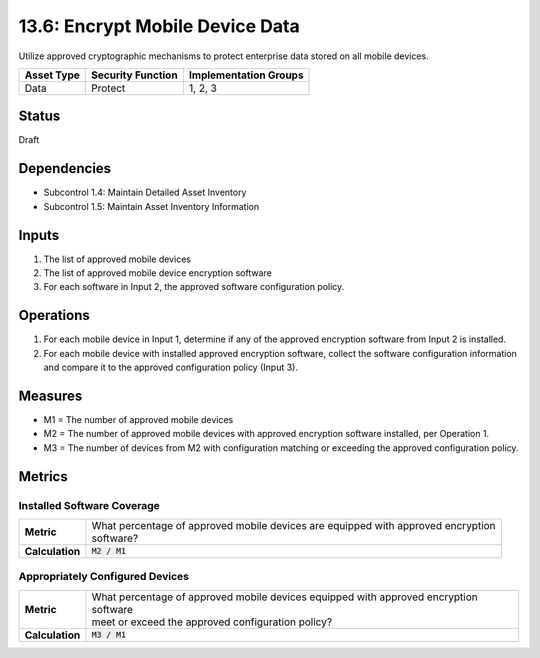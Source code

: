 13.6: Encrypt Mobile Device Data
=========================================================
Utilize approved cryptographic mechanisms to protect enterprise data stored on all mobile devices.

.. list-table::
	:header-rows: 1

	* - Asset Type 
	  - Security Function
	  - Implementation Groups
	* - Data
	  - Protect
	  - 1, 2, 3

Status
------
Draft

Dependencies
------------
* Subcontrol 1.4: Maintain Detailed Asset Inventory
* Subcontrol 1.5: Maintain Asset Inventory Information

Inputs
-----------
#. The list of approved mobile devices
#. The list of approved mobile device encryption software
#. For each software in Input 2, the approved software configuration policy.

Operations
----------
#. For each mobile device in Input 1, determine if any of the approved encryption software from Input 2 is installed.
#. For each mobile device with installed approved encryption software, collect the software configuration information and compare it to the approved configuration policy (Input 3).

Measures
--------
* M1 = The number of approved mobile devices
* M2 = The number of approved mobile devices with approved encryption software installed, per Operation 1.
* M3 = The number of devices from M2 with configuration matching or exceeding the approved configuration policy.

Metrics
-------

Installed Software Coverage
^^^^^^^^^^^^^^^^^^^^^^^^^^^
.. list-table::

	* - **Metric**
	  - | What percentage of approved mobile devices are equipped with approved encryption
	    | software?
	* - **Calculation**
	  - :code:`M2 / M1`

Appropriately Configured Devices
^^^^^^^^^^^^^^^^^^^^^^^^^^^
.. list-table::

	* - **Metric**
	  - | What percentage of approved mobile devices equipped with approved encryption software
	    | meet or exceed the approved configuration policy?
	* - **Calculation**
	  - :code:`M3 / M1`

.. history
.. authors
.. license